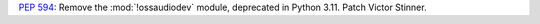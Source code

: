 :pep:`594`: Remove the :mod:`!ossaudiodev` module, deprecated in Python 3.11.
Patch Victor Stinner.
